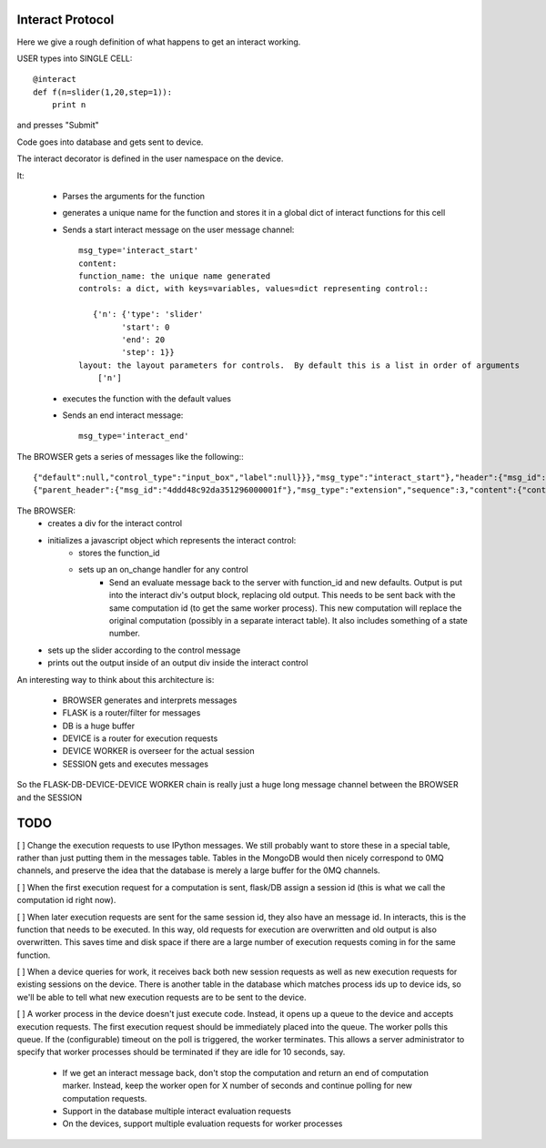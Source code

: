 Interact Protocol
=================

Here we give a rough definition of what happens to get an interact working.

USER types into SINGLE CELL::

    @interact
    def f(n=slider(1,20,step=1)):
        print n

and presses "Submit"


Code goes into database and gets sent to device.

The interact decorator is defined in the user namespace on the device.

It:

  - Parses the arguments for the function
  - generates a unique name for the function and stores it in a global dict of interact functions for this cell
  - Sends a start interact message on the user message channel::
     
     msg_type='interact_start'
     content: 
     function_name: the unique name generated
     controls: a dict, with keys=variables, values=dict representing control::

        {'n': {'type': 'slider'
              'start': 0
              'end': 20
              'step': 1}}
     layout: the layout parameters for controls.  By default this is a list in order of arguments
         ['n']

  - executes the function with the default values
  - Sends an end interact message::

     msg_type='interact_end'

The BROWSER gets a series of messages like the following:::

    {"default":null,"control_type":"input_box","label":null}}},"msg_type":"interact_start"},"header":{"msg_id":0.17421273858338893}}
    {"parent_header":{"msg_id":"4ddd48c92da351296000001f"},"msg_type":"extension","sequence":3,"content":{"content":{},"msg_type":"interact_end"},"header":{"msg_id":0.877582738300609}}

The BROWSER:
  - creates a div for the interact control
  - initializes a javascript object which represents the interact control:
     - stores the function_id
     - sets up an on_change handler for any control
        - Send an evaluate message back to the server with function_id and new defaults.  Output is put into the interact div's output block, replacing old output.  This needs to be sent back with the same computation id (to get the same worker process).  This new computation will replace the original computation (possibly in a separate interact table).  It also includes something of a state number.
  - sets up the slider according to the control message
  - prints out the output inside of an output div inside the interact control
 

An interesting way to think about this architecture is:

  - BROWSER generates and interprets messages
  - FLASK is a router/filter for messages
  - DB is a huge buffer
  - DEVICE is a router for execution requests
  - DEVICE WORKER is overseer for the actual session
  - SESSION gets and executes messages

So the FLASK-DB-DEVICE-DEVICE WORKER chain is really just a huge long
message channel between the BROWSER and the SESSION

TODO
====

[ ] Change the execution requests to use IPython messages.  We still
probably want to store these in a special table, rather than just
putting them in the messages table.  Tables in the MongoDB would then
nicely correspond to 0MQ channels, and preserve the idea that the
database is merely a large buffer for the 0MQ channels.

[ ] When the first execution request for a computation is sent,
flask/DB assign a session id (this is what we call the computation id
right now).

[ ] When later execution requests are sent for the same session id,
they also have an message id.  In interacts, this is the function
that needs to be executed.  In this way, old requests for execution
are overwritten and old output is also overwritten.  This saves time
and disk space if there are a large number of execution requests
coming in for the same function.

[ ] When a device queries for work, it receives back both new session
requests as well as new execution requests for existing sessions on
the device.  There is another table in the database which matches
process ids up to device ids, so we'll be able to tell what new
execution requests are to be sent to the device.

[ ] A worker process in the device doesn't just execute code.
Instead, it opens up a queue to the device and accepts execution
requests.  The first execution request should be immediately placed
into the queue.  The worker polls this queue.  If the (configurable)
timeout on the poll is triggered, the worker terminates.  This allows
a server administrator to specify that worker processes should be
terminated if they are idle for 10 seconds, say.

 - If we get an interact message back, don't stop the computation and return an end of computation marker.  Instead, keep the worker open for X number of seconds and continue polling for new computation requests.

 - Support in the database multiple interact evaluation requests

 - On the devices, support multiple evaluation requests for worker processes


